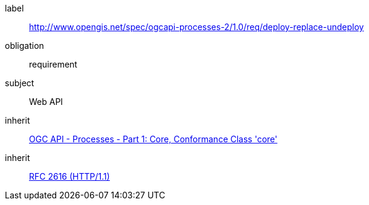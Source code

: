 [[rc_deploy-replace-undeploy]]
[requirements_class]
====
[%metadata]
label:: http://www.opengis.net/spec/ogcapi-processes-2/1.0/req/deploy-replace-undeploy
obligation:: requirement
subject:: Web API
inherit:: <<OAProc-1,OGC API - Processes - Part 1: Core, Conformance Class 'core'>>
inherit:: <<rfc2616,RFC 2616 (HTTP/1.1)>>
====
